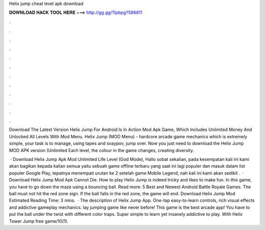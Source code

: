 Helix jump cheat level apk download



𝐃𝐎𝐖𝐍𝐋𝐎𝐀𝐃 𝐇𝐀𝐂𝐊 𝐓𝐎𝐎𝐋 𝐇𝐄𝐑𝐄 ===> http://gg.gg/11pbpg?586811



.



.



.



.



.



.



.



.



.



.



.



.

Download The Latest Version Helix Jump For Android Is In Action Mod Apk Game, Which Includes Unlimited Money And Unlocked All Levels With Mod Menu. Helix Jump (MOD Menu) - hardcore arcade game mechanics which is extremely simple, your task is to manage, using tapes and svaypov, jump over. Now you just need to download the Helix Jump MOD APK version (Unlimited Each level, the colour in the game changes, creating diversity.

 · Download Helix Jump Apk Mod Unlimited Life Level (God Mode), Hallo sobat sekalian, pada kesempatan kali ini kami akan bagikan kepada kalian semua yaitu sebuah game offline terbaru yang saat ini lagi populer dan masuk dalam list populer Google Play, tepatnya menempati urutan ke 2 setelah game Mobile Legend, nah kali ini kami akan sedikit .  · Download Helix Jump Mod Apk Cannot Die. How to play Helix Jump is indeed tricky and likes to make fun. In this game, you have to go down the maze using a bouncing ball. Read more: 5 Best and Newest Android Battle Royale Games. The ball must not hit the red zone sign. If the ball falls in the red zone, the game will end. Download Helix Jump Mod Estimated Reading Time: 3 mins.  · The description of Helix Jump App. One-tap easy-to-learn controls, rich visual effects and addictive gameplay mechanics. lay jumping game like never before! This game is the best arcade app! You have to put the ball under the twist with different color traps. Super simple to learn yet insanely addictive to play. With Helix Tower Jump free game/10(1).
